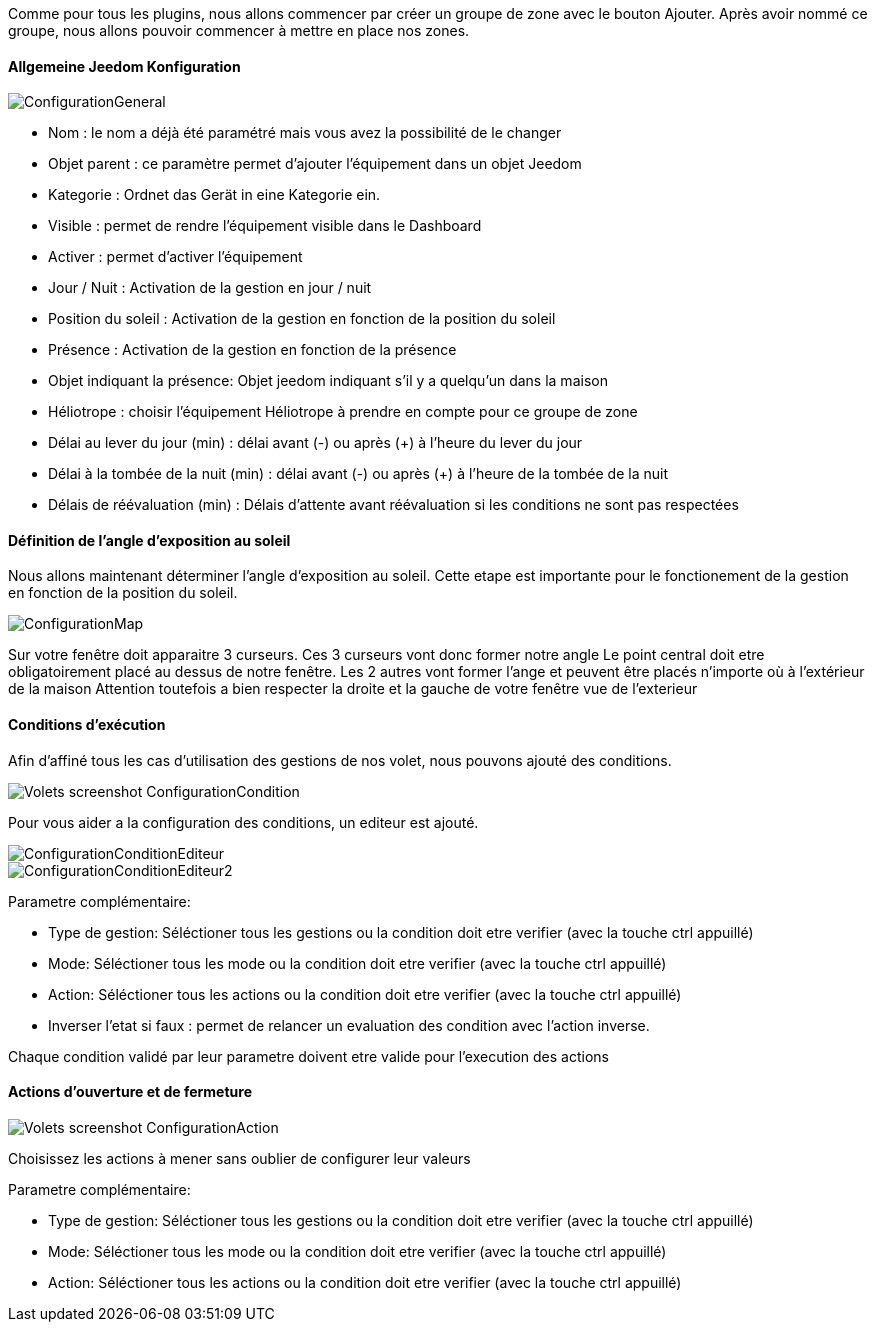 Comme pour tous les plugins, nous allons commencer par créer un groupe de zone avec le bouton Ajouter.
Après avoir nommé ce groupe, nous allons pouvoir commencer à mettre en place nos zones.

==== Allgemeine Jeedom Konfiguration

image::../images/ConfigurationGeneral.jpg[]
* Nom : le nom a déjà été paramétré mais vous avez la possibilité de le changer
* Objet parent : ce paramètre permet d'ajouter l'équipement dans un objet Jeedom
* Kategorie : Ordnet das Gerät in eine Kategorie ein.
* Visible : permet de rendre l'équipement visible dans le Dashboard
* Activer : permet d'activer l'équipement
* Jour / Nuit : Activation de la gestion en jour / nuit
* Position du soleil : Activation de la gestion en fonction de la position du soleil
* Présence : Activation de la gestion en fonction de la présence
* Objet indiquant la présence: Objet jeedom indiquant s'il y a quelqu'un dans la maison
* Héliotrope : choisir l'équipement Héliotrope à prendre en compte pour ce groupe de zone
* Délai au lever du jour (min) : délai avant (-) ou après (+) à l'heure du lever du jour
* Délai à la tombée de la nuit (min) : délai avant (-) ou après (+) à l'heure de la tombée de la nuit
* Délais de réévaluation (min) : Délais d'attente avant réévaluation si les conditions ne sont pas respectées

==== Définition de l'angle d'exposition au soleil 
Nous allons maintenant déterminer l'angle d'exposition au soleil.
Cette etape est importante pour le fonctionement de la gestion en fonction de la position du soleil.

image::../images/ConfigurationMap.jpg[]
Sur votre fenêtre doit apparaitre 3 curseurs.
Ces 3 curseurs vont donc former notre angle
Le point central doit etre obligatoirement placé au dessus de notre fenêtre.
Les 2 autres vont former l'ange et peuvent être placés n'importe où à l'extérieur de la maison 
Attention toutefois a bien respecter la droite et la gauche de votre fenêtre vue de l'exterieur

==== Conditions d'exécution
Afin d'affiné tous les cas d'utilisation des gestions de nos volet, nous pouvons ajouté des conditions.

image::../images/Volets_screenshot_ConfigurationCondition.jpg[]

Pour vous aider a la configuration des conditions, un editeur est ajouté.

image::../images/ConfigurationConditionEditeur.jpg[]
image::../images/ConfigurationConditionEditeur2.jpg[]

Parametre complémentaire:

* Type de gestion: Séléctioner tous les gestions ou la condition doit etre verifier (avec la touche ctrl appuillé)
* Mode: Séléctioner tous les mode ou la condition doit etre verifier (avec la touche ctrl appuillé)
* Action: Séléctioner tous les actions ou la condition doit etre verifier (avec la touche ctrl appuillé)
* Inverser l'etat si faux : permet de relancer un evaluation des condition avec l'action inverse.

Chaque condition validé par leur parametre doivent etre valide pour l'execution des actions

==== Actions d'ouverture et de fermeture

image::../images/Volets_screenshot_ConfigurationAction.jpg[]
Choisissez les actions à mener sans oublier de configurer leur valeurs

Parametre complémentaire:

* Type de gestion: Séléctioner tous les gestions ou la condition doit etre verifier (avec la touche ctrl appuillé)
* Mode: Séléctioner tous les mode ou la condition doit etre verifier (avec la touche ctrl appuillé)
* Action: Séléctioner tous les actions ou la condition doit etre verifier (avec la touche ctrl appuillé)